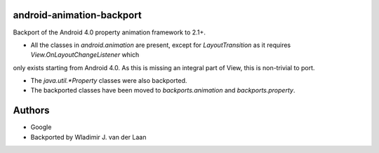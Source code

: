 android-animation-backport
===========================

Backport of the Android 4.0 property animation framework to 2.1+.

* All the classes in `android.animation` are present, except for `LayoutTransition` as it requires `View.OnLayoutChangeListener` which
only exists starting from Android 4.0. As this is missing an integral part of View, this is non-trivial to port.

* The `java.util.*Property` classes were also backported.

* The backported classes have been moved to `backports.animation` and `backports.property`.

Authors
============

* Google

* Backported by Wladimir J. van der Laan

